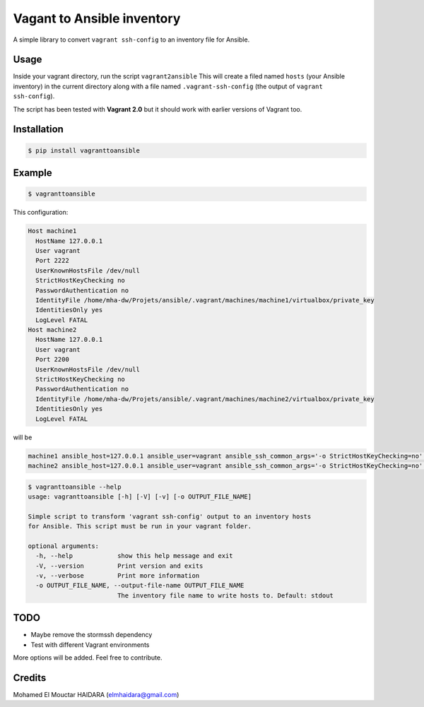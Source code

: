 Vagant to Ansible inventory
===========================

|Build Status| |PyPI version|

A simple library to convert ``vagrant ssh-config`` to an inventory file
for Ansible.

Usage
-----

Inside your vagrant directory, run the script ``vagrant2ansible`` This
will create a filed named ``hosts`` (your Ansible inventory) in the
current directory along with a file named ``.vagrant-ssh-config`` (the
output of ``vagrant ssh-config``).

The script has been tested with **Vagrant 2.0** but it should work with
earlier versions of Vagrant too.

Installation
------------

.. code:: bash

    $ pip install vagranttoansible

Example
-------

.. code:: bash

    $ vagranttoansible

This configuration:

.. code:: yaml

    Host machine1
      HostName 127.0.0.1
      User vagrant
      Port 2222
      UserKnownHostsFile /dev/null
      StrictHostKeyChecking no
      PasswordAuthentication no
      IdentityFile /home/mha-dw/Projets/ansible/.vagrant/machines/machine1/virtualbox/private_key
      IdentitiesOnly yes
      LogLevel FATAL
    Host machine2
      HostName 127.0.0.1
      User vagrant
      Port 2200
      UserKnownHostsFile /dev/null
      StrictHostKeyChecking no
      PasswordAuthentication no
      IdentityFile /home/mha-dw/Projets/ansible/.vagrant/machines/machine2/virtualbox/private_key
      IdentitiesOnly yes
      LogLevel FATAL

will be

.. code:: ini

    machine1 ansible_host=127.0.0.1 ansible_user=vagrant ansible_ssh_common_args='-o StrictHostKeyChecking=no' ansible_ssh_private_key_file=/home/mha-dw/Projets/ansible/.vagrant/machines/machine1/virtualbox/private_key ansible_port=2222 
    machine2 ansible_host=127.0.0.1 ansible_user=vagrant ansible_ssh_common_args='-o StrictHostKeyChecking=no' ansible_ssh_private_key_file=/home/mha-dw/Projets/ansible/.vagrant/machines/machine2/virtualbox/private_key ansible_port=2200

.. code:: bash

    $ vagranttoansible --help
    usage: vagranttoansible [-h] [-V] [-v] [-o OUTPUT_FILE_NAME]

    Simple script to transform 'vagrant ssh-config' output to an inventory hosts
    for Ansible. This script must be run in your vagrant folder.

    optional arguments:
      -h, --help            show this help message and exit
      -V, --version         Print version and exits
      -v, --verbose         Print more information
      -o OUTPUT_FILE_NAME, --output-file-name OUTPUT_FILE_NAME
                            The inventory file name to write hosts to. Default: stdout

TODO
----

-  Maybe remove the stormssh dependency
-  Test with different Vagrant environments

More options will be added. Feel free to contribute.

Credits
-------

Mohamed El Mouctar HAIDARA (elmhaidara@gmail.com)

.. |Build Status| image:: https://travis-ci.org/haidaraM/vagranttoansibleinventory.svg?branch=master
   :target: https://travis-ci.org/haidaraM/vagranttoansibleinventory
.. |PyPI version| image:: https://badge.fury.io/py/vagranttoansible.svg
   :target: https://badge.fury.io/py/vagranttoansible


